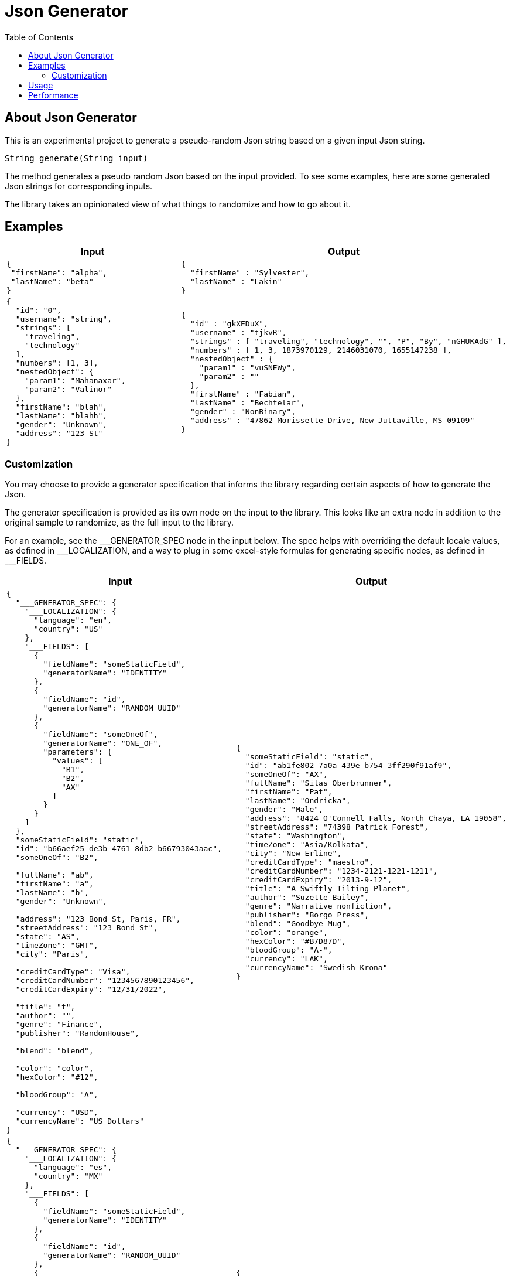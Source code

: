 = Json Generator
:toc:

== About Json Generator
This is an experimental project to generate a pseudo-random Json string based on a given input Json string.

`String generate(String input)`

The method generates a pseudo random Json based on the input provided. To see some examples, here are some generated Json strings for corresponding inputs.

The library takes an opinionated view of what things to randomize and how to go about it.

== Examples

[cols="1,1"]
|===
|Input |Output

a|
----
{
 "firstName": "alpha",
 "lastName": "beta"
}
----

a|
----
{
  "firstName" : "Sylvester",
  "lastName" : "Lakin"
}
----

a|
----
{
  "id": "0",
  "username": "string",
  "strings": [
    "traveling",
    "technology"
  ],
  "numbers": [1, 3],
  "nestedObject": {
    "param1": "Mahanaxar",
    "param2": "Valinor"
  },
  "firstName": "blah",
  "lastName": "blahh",
  "gender": "Unknown",
  "address": "123 St"
}
----

a|
----
{
  "id" : "gkXEDuX",
  "username" : "tjkvR",
  "strings" : [ "traveling", "technology", "", "P", "By", "nGHUKAdG" ],
  "numbers" : [ 1, 3, 1873970129, 2146031070, 1655147238 ],
  "nestedObject" : {
    "param1" : "vuSNEWy",
    "param2" : ""
  },
  "firstName" : "Fabian",
  "lastName" : "Bechtelar",
  "gender" : "NonBinary",
  "address" : "47862 Morissette Drive, New Juttaville, MS 09109"
}
----
|===

=== Customization
You may choose to provide a generator specification that informs the library regarding certain aspects of how to generate the Json.

The generator specification is provided as its own node on the input to the library. This looks like an extra node in addition to the original sample to randomize, as the full input to the library.

For an example, see the \___GENERATOR_SPEC node in the input below. The spec helps with overriding the default locale values, as defined in ___LOCALIZATION, and a way to plug in some excel-style formulas for generating specific nodes, as defined in ___FIELDS.

[cols="1,1"]
|===
|Input |Output

a|
----
{
  "___GENERATOR_SPEC": {
    "___LOCALIZATION": {
      "language": "en",
      "country": "US"
    },
    "___FIELDS": [
      {
        "fieldName": "someStaticField",
        "generatorName": "IDENTITY"
      },
      {
        "fieldName": "id",
        "generatorName": "RANDOM_UUID"
      },
      {
        "fieldName": "someOneOf",
        "generatorName": "ONE_OF",
        "parameters": {
          "values": [
            "B1",
            "B2",
            "AX"
          ]
        }
      }
    ]
  },
  "someStaticField": "static",
  "id": "b66aef25-de3b-4761-8db2-b66793043aac",
  "someOneOf": "B2",

  "fullName": "ab",
  "firstName": "a",
  "lastName": "b",
  "gender": "Unknown",

  "address": "123 Bond St, Paris, FR",
  "streetAddress": "123 Bond St",
  "state": "AS",
  "timeZone": "GMT",
  "city": "Paris",

  "creditCardType": "Visa",
  "creditCardNumber": "1234567890123456",
  "creditCardExpiry": "12/31/2022",

  "title": "t",
  "author": "",
  "genre": "Finance",
  "publisher": "RandomHouse",

  "blend": "blend",

  "color": "color",
  "hexColor": "#12",

  "bloodGroup": "A",

  "currency": "USD",
  "currencyName": "US Dollars"
}
----

a|
----
{
  "someStaticField": "static",
  "id": "ab1fe802-7a0a-439e-b754-3ff290f91af9",
  "someOneOf": "AX",
  "fullName": "Silas Oberbrunner",
  "firstName": "Pat",
  "lastName": "Ondricka",
  "gender": "Male",
  "address": "8424 O'Connell Falls, North Chaya, LA 19058",
  "streetAddress": "74398 Patrick Forest",
  "state": "Washington",
  "timeZone": "Asia/Kolkata",
  "city": "New Erline",
  "creditCardType": "maestro",
  "creditCardNumber": "1234-2121-1221-1211",
  "creditCardExpiry": "2013-9-12",
  "title": "A Swiftly Tilting Planet",
  "author": "Suzette Bailey",
  "genre": "Narrative nonfiction",
  "publisher": "Borgo Press",
  "blend": "Goodbye Mug",
  "color": "orange",
  "hexColor": "#B7D87D",
  "bloodGroup": "A-",
  "currency": "LAK",
  "currencyName": "Swedish Krona"
}
----

a|
----
{
  "___GENERATOR_SPEC": {
    "___LOCALIZATION": {
      "language": "es",
      "country": "MX"
    },
    "___FIELDS": [
      {
        "fieldName": "someStaticField",
        "generatorName": "IDENTITY"
      },
      {
        "fieldName": "id",
        "generatorName": "RANDOM_UUID"
      },
      {
        "fieldName": "someOneOf",
        "generatorName": "ONE_OF",
        "parameters": {
          "values": [
            "B1",
            "B2",
            "AX"
          ]
        }
      }
    ]
  },
  "id": "b66aef25-de3b-4761-8db2-b66793043aac",
  "username": "string",
  "someStaticField": "static",
  "strings": [
    "traveling",
    "technology"
  ],
  "numbers": [1, 3],
  "nestedObject": {
    "param1": "Mahanaxar",
    "param2": "Valinor"
  },
  "firstName": "blah",
  "lastName": "blahh",
  "gender": "Unknown",
  "someOneOf": "B2"
}

----
a|
----
{
  "id" : "bd08f64c-fbef-4776-8514-fc66fb19830f",
  "username" : "PpUulr",
  "someStaticField" : "static",
  "strings" : [ "traveling", "technology", "Z", "mAUj" ],
  "numbers" : [ 1, 3, 2089642448, 1658931818, 1158107405 ],
  "nestedObject" : {
    "param1" : "lqc",
    "param2" : "R"
  },
  "firstName" : "Ismael",
  "lastName" : "Durán",
  "gender" : "Genderfluid",
  "someOneOf" : "AX"
}
----
|===

== Usage

----
Generator<String, String> generator = GeneratorFactory.getDefaultGenerator();
String generated = generator.generate(inputJson);
----

See the `JsonToJsonGeneratorTest` class for other canonical ways to invoke the random Json generator.

Run FullSpecTest to see randomized output for an input with all supported fields and spec.

This project depends on the `net.datafaker:datafaker` library. That library generates fake data, similar to the javascript `faker.js` library or the python `faker` package.

The default language supported for this library is `en`, and the default region is `US`.

This library can be used in situations where you may want to randomize the data being used across test runs. For example, given a sample, this library can keep generating different data across each run, which can help with better performance test of your system.

NOTE: While the library tries to generate random data, it is possible it can randomly generate some data that is not fake. Exercise caution around its usage.

== Performance

To evaluate performance, a performance benchmark is provided in the `src/jmh` directory.

To execute the benchmark, run `./gradlew jmh` at the root of this project.

Here is the result of a jmh benchmark execution:

[source:shell]
----
Iteration   1: 24.095 ms/opNG [7m 45s]
Iteration   2: 23.740 ms/opNG [7m 55s]
Iteration   3: 22.989 ms/opNG [8m 5s]
Iteration   4: 23.197 ms/opNG [8m 15s]
Iteration   5: 22.819 ms/opNG [8m 25s]


Result "json.generator.Benchmark.executeMethodToBenchmark":
  28.216 ±(99.9%) 6.692 ms/op [Average]
  (min, avg, max) = (22.819, 28.216, 45.607), stdev = 6.260
  CI (99.9%): [21.524, 34.907] (assumes normal distribution)
.
.
.
Benchmark                           Mode  Cnt   Score   Error  Units
Benchmark.executeMethodToBenchmark  avgt   15  28.216 ± 6.692  ms/op
----